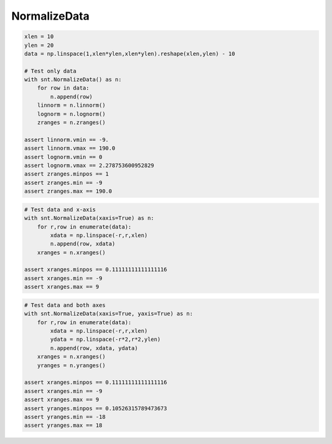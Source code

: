NormalizeData
=============

.. code-block:: python

    xlen = 10
    ylen = 20
    data = np.linspace(1,xlen*ylen,xlen*ylen).reshape(xlen,ylen) - 10

    # Test only data
    with snt.NormalizeData() as n:
        for row in data:
            n.append(row)
        linnorm = n.linnorm()
        lognorm = n.lognorm()
        zranges = n.zranges()

    assert linnorm.vmin == -9.
    assert linnorm.vmax == 190.0
    assert lognorm.vmin == 0
    assert lognorm.vmax == 2.278753600952829
    assert zranges.minpos == 1
    assert zranges.min == -9
    assert zranges.max == 190.0
    
.. code-block:: python

    # Test data and x-axis
    with snt.NormalizeData(xaxis=True) as n:
        for r,row in enumerate(data):
            xdata = np.linspace(-r,r,xlen)
            n.append(row, xdata)
        xranges = n.xranges()

    assert xranges.minpos == 0.11111111111111116
    assert xranges.min == -9
    assert xranges.max == 9

.. code-block:: python

    # Test data and both axes
    with snt.NormalizeData(xaxis=True, yaxis=True) as n:
        for r,row in enumerate(data):
            xdata = np.linspace(-r,r,xlen)
            ydata = np.linspace(-r*2,r*2,ylen)
            n.append(row, xdata, ydata)
        xranges = n.xranges()
        yranges = n.yranges()

    assert xranges.minpos == 0.11111111111111116
    assert xranges.min == -9
    assert xranges.max == 9
    assert yranges.minpos == 0.10526315789473673
    assert yranges.min == -18
    assert yranges.max == 18